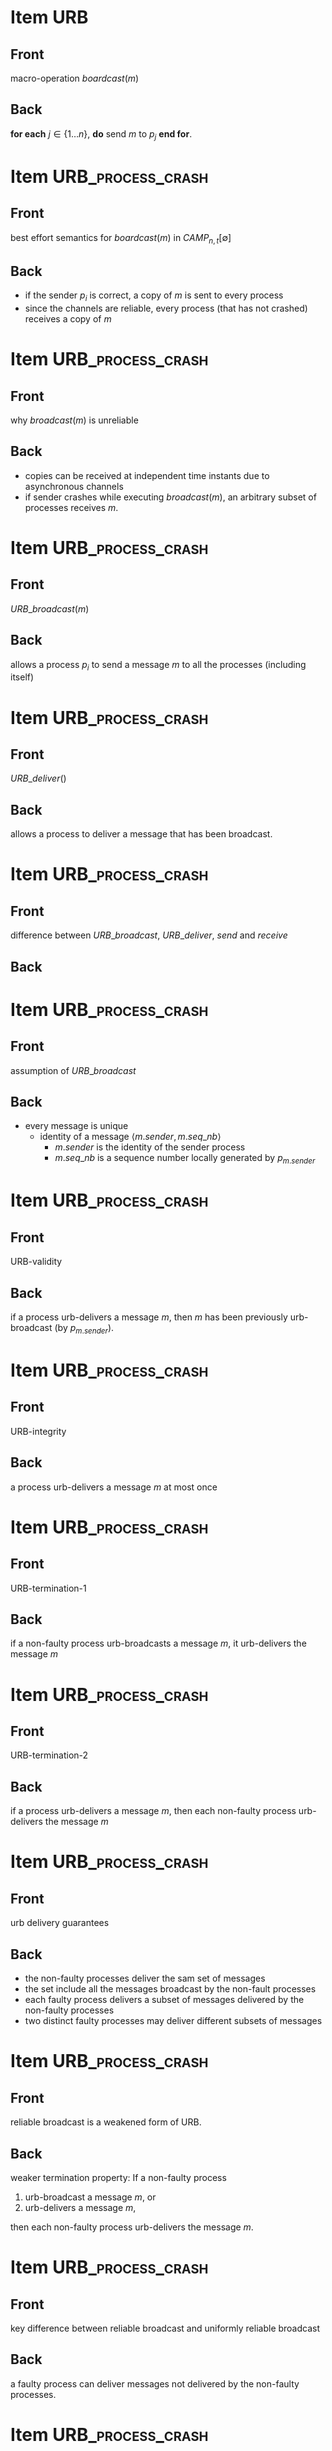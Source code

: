 * Item                                                    :URB:
:PROPERTIES:
:ANKI_DECK: fault-tolerant-message-passing-distributed-systems
:ANKI_NOTE_TYPE: Basic
:ANKI_NOTE_ID: 1673072273284
:END:
** Front
macro-operation $boardcast(m)$
** Back
*for each* $j \in \{1 \dots n\}$, *do* send $m$ to $p_j$ *end for*.

* Item                                                    :URB_process_crash:
:PROPERTIES:
:ANKI_NOTE_TYPE: Basic
:ANKI_NOTE_ID: 1673072859246
:END:
** Front
best effort semantics for $boardcast(m)$ in $CAMP_{n,t}[\emptyset]$
** Back
- if the sender $p_i$ is correct, a copy of $m$ is sent to every process
- since the channels are reliable, every process (that has not crashed) receives a copy of $m$


* Item                                                    :URB_process_crash:
:PROPERTIES:
:ANKI_NOTE_TYPE: Basic
:ANKI_NOTE_ID: 1673073156027
:END:

** Front
why $broadcast(m)$ is unreliable
** Back
- copies can be received at independent time instants due to asynchronous channels
- if sender crashes while executing $broadcast(m)$, an arbitrary subset of processes receives $m$.


* Item                                                    :URB_process_crash:
:PROPERTIES:
:ANKI_NOTE_TYPE: Basic
:ANKI_NOTE_ID: 1673073286326
:END:

** Front
$URB\_broadcast(m)$
** Back
allows a process $p_i$ to send a message $m$ to all the processes (including itself)



* Item                                                    :URB_process_crash:
:PROPERTIES:
:ANKI_NOTE_TYPE: Basic
:ANKI_NOTE_ID: 1673073367477
:END:

** Front
$URB\_deliver()$
** Back
allows a process to deliver a message that has been broadcast.



* Item                                                    :URB_process_crash:
:PROPERTIES:
:ANKI_NOTE_TYPE: Basic
:ANKI_NOTE_ID: 1673074097324
:END:

** Front
difference between $URB\_broadcast$, $URB\_deliver$, $send$ and $receive$
** Back
[[file:./data/urb-broadcast-architectural-view.png]]



* Item                                                    :URB_process_crash:
:PROPERTIES:
:ANKI_NOTE_TYPE: Basic
:ANKI_NOTE_ID: 1673074482827
:END:

** Front
assumption of $URB\_broadcast$
** Back
- every message is unique
  - identity of a message $\langle m.sender,m.seq\_nb \rangle$
    - $m.sender$ is the identity of the sender process
    - $m.seq\_nb$ is a sequence number locally generated by $p_{m.sender}$

      
* Item                                                    :URB_process_crash:
:PROPERTIES:
:ANKI_NOTE_TYPE: Basic
:ANKI_NOTE_ID: 1673074679598
:END:
** Front
URB-validity
** Back
if a process urb-delivers a message /m/, then /m/ has been previously urb-broadcast (by $p_{m.sender}$).


* Item                                                    :URB_process_crash:
:PROPERTIES:
:ANKI_NOTE_TYPE: Basic
:ANKI_NOTE_ID: 1673074743154
:END:
** Front
URB-integrity
** Back
a process urb-delivers a message /m/ at most once


* Item                                                    :URB_process_crash:
:PROPERTIES:
:ANKI_NOTE_TYPE: Basic
:ANKI_NOTE_ID: 1673123075114
:END:
** Front
URB-termination-1
** Back
if a non-faulty process urb-broadcasts a message /m/, it urb-delivers the message /m/

* Item                                                    :URB_process_crash:
:PROPERTIES:
:ANKI_NOTE_TYPE: Basic
:ANKI_NOTE_ID: 1673123145763
:END:
** Front
URB-termination-2
** Back
if a process urb-delivers a message /m/, then each non-faulty process urb-delivers the message /m/


* Item                                                    :URB_process_crash:
:PROPERTIES:
:ANKI_NOTE_TYPE: Basic
:ANKI_NOTE_ID: 1673123734463
:END:
** Front
urb delivery guarantees
** Back
- the non-faulty processes deliver the sam set of messages
- the set include all the messages broadcast by the non-fault processes
- each faulty process delivers a subset of messages delivered by the non-faulty processes
- two distinct faulty processes may deliver different subsets of messages

* Item                                                    :URB_process_crash:
:PROPERTIES:
:ANKI_NOTE_TYPE: Basic
:ANKI_NOTE_ID: 1673124976338
:END:
** Front
reliable broadcast is a weakened form of URB. 
** Back
weaker termination property:
If a non-faulty process

1. urb-broadcast a message /m/, or
2. urb-delivers a message /m/,

then each non-faulty process urb-delivers the message /m/.

* Item                                                    :URB_process_crash:
:PROPERTIES:
:ANKI_NOTE_TYPE: Basic
:ANKI_NOTE_ID: 1673125209888
:END:
** Front
key difference between reliable broadcast and uniformly reliable broadcast
** Back
a faulty process can deliver messages not delivered by the non-faulty processes.


* Item                                                    :URB_process_crash:
:PROPERTIES:
:ANKI_NOTE_TYPE: Basic
:ANKI_NOTE_ID: 1673125639538
:END:
** Front
algorithm implements $URB\_broadcast(m)$ and $URB\_deliver()$
** Back
[[file:./data/urb-broadcast-in-camp-emptyset.png]]

* Item                                                                  :URB_process_crash:
:PROPERTIES:
:ANKI_NOTE_TYPE: Basic
:ANKI_NOTE_ID: 1673126297964
:END:
** Front
Proof of $URB\_broadcast$ communication abstraction in $CAMP_{n,t}[\emptyset]$
** Back
- proof of the validity property
  algorithm forwards only messages that have been received
- proof of the integrity property
  A message is delivered only when it's received for the first time
- proof of termination-1 property
  - $p_i$ is non-faulty, it forwards message to every process.
  - channel is reliable, each process will eventually receive a copy of $MSG(m)$ and urb-deliver $m$.
- proof of termination-2 property
  - befor urb-delivering /m/, $p_j$ forwards $MSG(m)$ to all.
  - same reason above.

* Item                                                                  :URB_process_crash:
:PROPERTIES:
:ANKI_NOTE_TYPE: Basic
:ANKI_NOTE_ID: 1673126539817
:END:
** Front
Three types of message delivery guarantees
** Back
- First In, First Out
- Causal Order
- Total Order


* Item                                                                  :URB_process_crash:
:PROPERTIES:
:ANKI_NOTE_TYPE: Basic
:ANKI_NOTE_ID: 1673126718838
:END:
** Front
One-shot vs multi-shot algorithm
** Back
- One shot algorithms consider each message independently from the other message.
- multi-shot algorithms involve all the messages

* Item                                                                  :URB_process_crash:
:PROPERTIES:
:ANKI_NOTE_TYPE: Basic
:ANKI_NOTE_ID: 1673126777839
:END:
** Front
Is URB-broadcast a one-shot algorithm?
** Back
Yes.

* Item                                                                  :URB_process_crash:
:PROPERTIES:
:ANKI_NOTE_TYPE: Basic
:ANKI_NOTE_ID: 1673127207414
:END:
** Front
Are FIFO-URB and CO-URB one-shot algorithms?
** Back
NO.

* Item                                                                  :URB_process_crash:
:PROPERTIES:
:ANKI_NOTE_TYPE: Basic
:ANKI_NOTE_ID: 1673417303148
:END:
** Front
FIFO-URB message delivery property
** Back
If a process fifo-broadcasts $m$ and later fifo-broadcasts $m'$, no process fifo-delivers $m'$ unless it has fifo-delivered $m$.

* Item                                                                  :URB_process_crash:
:PROPERTIES:
:ANKI_NOTE_TYPE: Basic
:ANKI_NOTE_ID: 1673417757319
:END:
** Front
FIFO-broadcast architecture view
** Back
[[file:./data/fifo-urb-architecture-view.png]]

* Item                                                                  :URB_process_crash:
:PROPERTIES:
:ANKI_NOTE_TYPE: Basic
:ANKI_NOTE_ID: 1673417971843
:END:
** Front
FIFO-URB algorithm
** Back
[[file:./data/fifo-urb-algorithm.png]]

* Item                                                                  :URB_process_crash:
:PROPERTIES:
:ANKI_NOTE_TYPE: Basic
:ANKI_NOTE_ID: 1673418754593
:END:
** Front
Let $M$ be the set of messages, $\hat{M}=(M, \rightarrow_{M})$ be the partial order relation. $m \rightarrow_{M} m'$ if:
** Back
- $m$ and $m'$ are co-broadcast by the same process and $m$ is before $m'$, or
- $m$ has been co-delivered by a process $p_i$ before $p_i$ co-broadcasts $m'$, or
- there is message $m'' \in M$ such that $m \rightarrow_{M} m''$ and $m'' \rightarrow_{M} m'$.

* Item                                                                  :URB_process_crash:
:PROPERTIES:
:ANKI_NOTE_TYPE: Basic
:ANKI_NOTE_ID: 1673419204796
:END:
** Front
local order
** Back
If a process delivers a message $m$ before broadcasting a message $m'$, no process delivers $m'$ unless it has delivered $m$.


* Item                                                                  :URB_process_crash:
:PROPERTIES:
:ANKI_NOTE_TYPE: Basic
:ANKI_NOTE_ID: 1673420554847
:END:
** Front
proof sketch of CO is FIFO + local order
** Back
- CO -> FIFO + local order
  follows from its definition
- FIFO + local order -> CO
  - condition
    - two messages: $m$ and $m'$, FIFO and local order satisfied
    - $m \rightarrow_{M} m'$
    - process p delivers $m'$
  - target:
    - $p$ delivers $m$ before $m'$
  - sketch
    - as $m \rightarrow_{M} m'$, there is a finite sequence of messages $m_1 = m$ to $m_k = m'$, that have been broadcast by $q_1,\dots,q_k$.
    - for all x, we have $m_x \rightarrow_{M} m_{x+1}$.
    - for any x: one of the following cases holds:
      - if $q_x = q_{x+1}$ -> FIFO order
      - if $q_x \neq q_{x+1}$ -> local order
    - when p delivers $m_k$, it has delivered $m_{k-1}$.


* Item                                                                  :URB_process_crash:
:PROPERTIES:
:ANKI_NOTE_TYPE: Basic
:ANKI_NOTE_ID: 1673420973145
:END:
** Front
CO-broadcast algorithm on top of URB-broadcast
** Back
[[file:./data/urb-based-co-broadcast-in-camp-emptyset.png]]

* Item                                                                  :URB_process_crash:
:PROPERTIES:
:ANKI_NOTE_TYPE: Basic
:ANKI_NOTE_ID: 1673763689421
:END:
** Front
CO-broadcast algorithm on top of FIFO-broadcast
** Back
[[file:./data/fifo-based-co-broadcast-in-camp-emptyset.png]]

* Item                                                                  :URB_process_crash:
:PROPERTIES:
:ANKI_NOTE_TYPE: Basic
:ANKI_NOTE_ID: 1673764264946
:END:
** Front
Proof of URB-validity of the FIFO-based CO-broadcast algorithm
** Back
- $CO-broadcast(m)$ is implemented on top of $FIFO-broadcast(m)$
- and based on the text of the algorithm

* Item                                                                  :URB_process_crash:
:PROPERTIES:
:ANKI_NOTE_TYPE: Basic
:ANKI_NOTE_ID: 1673764406396
:END:
** Front
Proof of URB-integrity of the FIFO-based CO-broadcast algorithm
** Back
- from the test in the algorithm, no message can be delivered more than once before co-delivering an application message

* Item                                                                  :URB_process_crash:
:PROPERTIES:
:ANKI_NOTE_TYPE: Basic
:ANKI_NOTE_ID: 1673766863422
:END:
** Front
Proof of URB-termination of the FIFO-based CO-broadcast algorithm
** Back
- when a process $co-broadcast(m)$, it $fifo-broadcast(MSG(seq \bigoplus m))$.
- when a sequence of messages $MSG(\langle m_1, \dots , m_l \rangle)$ is fifo-delivered, each not delivered $m_x$ is co delivered.

* Item                                                                  :URB_process_crash:
:PROPERTIES:
:ANKI_NOTE_TYPE: Basic
:ANKI_NOTE_ID: 1673824977287
:END:
** Front
claim 1 of proof of the CO-delivery property
** Back
A process $p_i$ FIFO-broadcasts $MSG(seq' \bigoplus m')$, and either $m \in seq'$ or $p_i$ previously fifo-broadcast $MSG(seq \bigoplus m)$.
Then no process co-delivers $m'$ unless it previously co-delivered $m$.

* Item                                                                  :URB_process_crash:
:PROPERTIES:
:ANKI_NOTE_TYPE: Basic
:ANKI_NOTE_ID: 1673825248437
:END:
** Front
The CO-delivery property for the CO-broadcast algorithm
** Back
For any two messages $m$ and $m'$ such that $m \rightarrow_M m'$, no process co-delivers $m'$ unless it has previously co-delivered $m_x$.

* Item                                                                  :URB_process_crash:
:PROPERTIES:
:ANKI_NOTE_TYPE: Basic
:ANKI_NOTE_ID: 1673825549587
:END:
** Front
how to prove claim $C1$ of CO-delivery property for the FIFO-based CO-broadcast algorithm?
** Back
The proof is by contradiction.
Assume that, while the assumption of the claim is satified, so process co-delivers $m'$ before $m$.
Let
- $\tau$ be the first time instant at which process co-delivers $m'$ without having previously co-delivered $m$
- $p_j$ be such a process.

* Item                                                                  :URB_process_crash:
:PROPERTIES:
:ANKI_NOTE_TYPE: Basic
:ANKI_NOTE_ID: 1673829142836
:END:
** Front
case 1 of the proof by contradiction of the claim $C1$ of the CO-delivery property for the FIFO-based CO-broadcast algorithm.
** Back
$p_j$ fifo-delivered $MSG(seq' \bigoplus m')$.
- subcase 1: $m \in seq'$.
- subcase 2: $p_i$ fifo-broadcast $MSG(seq \bigoplus m)$ before $MSG(seq' \bigoplus m')$.
  it then follows from the FIFO-delivery property that $p_j$ fifo-delivers $MSG(seq \bigoplus m)$ before $MSG(seq' \bigoplus m')$.
from the text, whatever the sub-case, $p_j$ co-delivers $m$ before $m'$.
Thus, we have contradiction.

* Item                                                                  :URB_process_crash:
:PROPERTIES:
:ANKI_NOTE_TYPE: Basic
:ANKI_NOTE_ID: 1674160765188
:END:
** Front
case 2 of the proof by contradiction of the claim $C1$ of the CO-delivery property of the FIFO-based CO-broadcast algorithm
** Back
$p_j$ fifo-delivered a protocol message $MSG(seq'' \bigoplus m'')$ such that $m' \in seq''$ and $m$ is not before $m'$ in $seq''$.
let $p_k$ be the sender of $MSG(seq'' \bigoplus m'')$.
Process $p_k$ co-delivered $m'$ before fifo-broadcasting $MSG(seq'' \bigoplus m'')$.

- FIFO order property
- $p_j$ fifo-delivered all the protocol messages fifo-broadcast by $p_k$.
- $p_j$ does not co-delivered $m$ before $m'$, $m$ is not before $m'$.
- when $p_k$ co-delivered $m'$, it has not previously co-delivered $m$.
- $\tau ' < \tau$, where $\tau '$ is the time instant at which $p_k$ co-delivered $m'$.
- contradict the definition of $\tau$.

* Item                                                                  :URB_process_crash:
:PROPERTIES:
:ANKI_NOTE_TYPE: Basic
:ANKI_NOTE_ID: 1674161767462
:END:
** Front
claim $C2$ of the CO-delivery property of the FIFO-based CO-broadcast algorithm
** Back
the algorithm satisfies the FIFO message delivery property.
- suppose $p_i$ co-broadcast $m$ before $m'$.
- $p_i$ fifo-broadcasts $MSG(seq \bigoplus m)$ before $MSG(seq' \bigoplus m')$.
- other process, say $p_j$, cannot co-deliver $m'$ unless it has co-delivered $m$.

* Item                                                    :URB_process_crash:
:PROPERTIES:
:ANKI_NOTE_TYPE: Basic
:ANKI_NOTE_ID: 1674162549405
:END:
** Front
claim $C3$ of the CO-delivery property of the FIFO-based CO-broadcast algorithm
* Back
The algorithm satisfies the local order property.
- $p_i$ be a process that co-delivers $m$ before $m'$, $p_j$ co-delivers $m'$.
- $m''$ be the first message that $p_i$ co-broadcasts after it co-delivered $m$.
- when $p_i$ co-broadcast $m''$, it fifo-broadcasts $MSG(seq'' \bigoplus m'')$ for some $seq''$.
- due to the algorithm text and the definition of $m''$, $m \in seq''$.
- from claim $C1$, $p_j$ co-delivers $m$ before $m''$.
- if $m'' = m'$
  - claim follows
- otherwise, $p_i$ co-broadcasts $m''$ before $m'$
  - due to claim $C2$, $p_j$ co-delivers $m''$ before $m'$.

* Item                                                    :URB_process_crash:
:PROPERTIES:
:ANKI_NOTE_TYPE: Basic
:ANKI_NOTE_ID: 1674163200364
:END:
** Front
local vector clock $causal\_past_i[1 \dots n]$ in the algorithm of CO-broadcast based on URB-broadcast
** Back
- $causal\_past_i[k]$ contains the number of messages co-broadcast by $p_k$ that have been co-delivered by $p_i$.
- initialized to $[0 \dots 0]$.
- message $m$ can have control data $causal_past$ such that
  - $m.causal\_past[k] =$ number of messages $m'$ co-broadcast by $p_k$ such that $m' \rightarrow_M m$.

